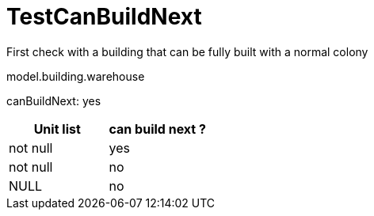 ifndef::ROOT_PATH[:ROOT_PATH: ../../../../..]
ifndef::RESOURCES_PATH[:RESOURCES_PATH: {ROOT_PATH}/../../data/default]

[#net_sf_freecol_common_model_buildingdoctest_testcanbuildnext]
= TestCanBuildNext

First check with a building that can be fully built with a normal colony

model.building.warehouse

canBuildNext: yes +
|====
| Unit list | can build next ?

| not null | yes
| not null | no
| NULL | no
|====

